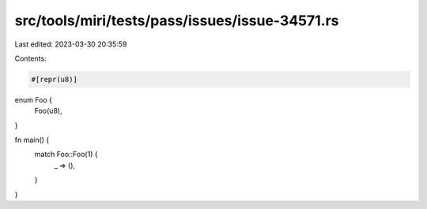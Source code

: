 src/tools/miri/tests/pass/issues/issue-34571.rs
===============================================

Last edited: 2023-03-30 20:35:59

Contents:

.. code-block:: rs

    #[repr(u8)]
enum Foo {
    Foo(u8),
}

fn main() {
    match Foo::Foo(1) {
        _ => (),
    }
}


